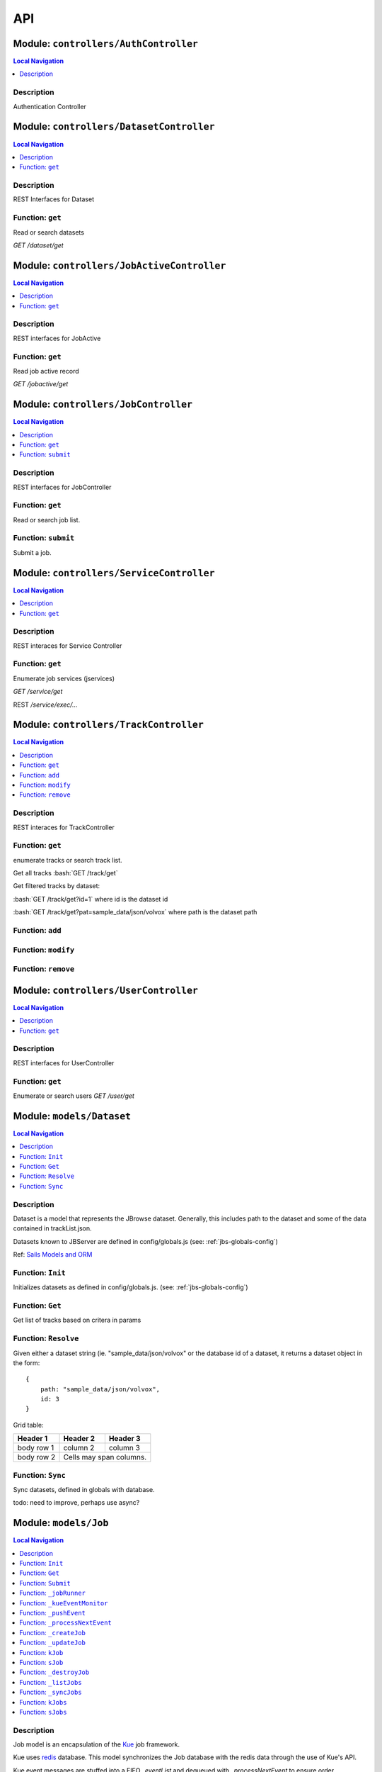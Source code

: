 ***
API
***


.. raw:: html

   <hr style="border-color: black; border-width: 2px;">

Module: ``controllers/AuthController``
**************************************


.. contents:: Local Navigation
   :local:

   
Description
===========

Authentication Controller








.. raw:: html

   <hr style="border-color: black; border-width: 2px;">

Module: ``controllers/DatasetController``
*****************************************


.. contents:: Local Navigation
   :local:

   
Description
===========

REST Interfaces for Dataset


.. _module-controllers_DatasetController.get:


Function: ``get``
=================

Read or search datasets

`GET /dataset/get`

.. js:function:: get(req, res)

    
    :param object req: Read or search datasets
    
    `GET /dataset/get`
    :param object res: Read or search datasets
    
    `GET /dataset/get`
    






.. raw:: html

   <hr style="border-color: black; border-width: 2px;">

Module: ``controllers/JobActiveController``
*******************************************


.. contents:: Local Navigation
   :local:

   
Description
===========

REST interfaces for JobActive


.. _module-controllers_JobActiveController.get:


Function: ``get``
=================

Read job active record

`GET /jobactive/get`

.. js:function:: get(req, res)

    
    :param object req: Read job active record
    
    `GET /jobactive/get`
    :param object res: Read job active record
    
    `GET /jobactive/get`
    






.. raw:: html

   <hr style="border-color: black; border-width: 2px;">

Module: ``controllers/JobController``
*************************************


.. contents:: Local Navigation
   :local:

   
Description
===========

REST interfaces for JobController


.. _module-controllers_JobController.get:


Function: ``get``
=================

Read or search job list.

.. js:function:: get(req, res)

    
    :param object req: Read or search job list.
    :param object res: Read or search job list.
    
.. _module-controllers_JobController.submit:


Function: ``submit``
====================

Submit a job.

.. js:function:: submit(req, res)

    
    :param object req: Submit a job.
    :param object res: Submit a job.
    






.. raw:: html

   <hr style="border-color: black; border-width: 2px;">

Module: ``controllers/ServiceController``
*****************************************


.. contents:: Local Navigation
   :local:

   
Description
===========

REST interaces for Service Controller


.. _module-controllers_ServiceController.get:


Function: ``get``
=================

Enumerate job services (jservices)

`GET /service/get`

.. js:function:: get(req, res)

    
    :param object req: Enumerate job services (jservices)
    
    `GET /service/get`
    :param object res: Enumerate job services (jservices)
    
    `GET /service/get`
    

REST `/service/exec/...`






.. raw:: html

   <hr style="border-color: black; border-width: 2px;">

Module: ``controllers/TrackController``
***************************************


.. contents:: Local Navigation
   :local:

   
Description
===========

REST interaces for TrackController


.. _module-controllers_TrackController.get:


Function: ``get``
=================

enumerate tracks or search track list.

Get all tracks
:bash:`GET /track/get`

Get filtered tracks by dataset:

:bash:`GET /track/get?id=1` where id is the dataset id

:bash:`GET /track/get?pat=sample_data/json/volvox` where path is the dataset path

.. js:function:: get(req, res)

    
    :param object req: enumerate tracks or search track list.
    
    Get all tracks
    :bash:`GET /track/get`
    
    Get filtered tracks by dataset:
    
    :bash:`GET /track/get?id=1` where id is the dataset id
    
    :bash:`GET /track/get?pat=sample_data/json/volvox` where path is the dataset path
    :param object res: enumerate tracks or search track list.
    
    Get all tracks
    :bash:`GET /track/get`
    
    Get filtered tracks by dataset:
    
    :bash:`GET /track/get?id=1` where id is the dataset id
    
    :bash:`GET /track/get?pat=sample_data/json/volvox` where path is the dataset path
    
.. _module-controllers_TrackController.add:


Function: ``add``
=================



.. js:function:: add(req, res)

    
    :param object req: 
    :param object res: 
    
.. _module-controllers_TrackController.modify:


Function: ``modify``
====================



.. js:function:: modify(req, res)

    
    :param type req: 
    :param type res: 
    :return unresolved: 
    
.. _module-controllers_TrackController.remove:


Function: ``remove``
====================



.. js:function:: remove(req, res)

    
    :param type req: 
    :param type res: 
    :return unresolved: 
    






.. raw:: html

   <hr style="border-color: black; border-width: 2px;">

Module: ``controllers/UserController``
**************************************


.. contents:: Local Navigation
   :local:

   
Description
===========

REST interfaces for UserController


.. _module-controllers_UserController.get:


Function: ``get``
=================

Enumerate or search users
`GET /user/get`

.. js:function:: get(req, res)

    
    :param object req: Enumerate or search users
    `GET /user/get`
    :param object res: Enumerate or search users
    `GET /user/get`
    






.. raw:: html

   <hr style="border-color: black; border-width: 2px;">

Module: ``models/Dataset``
**************************


.. contents:: Local Navigation
   :local:

   
Description
===========

Dataset is a model that represents the JBrowse dataset.  Generally, this includes
path to the dataset and some of the data contained in trackList.json.

Datasets known to JBServer are defined in config/globals.js
(see: :ref:`jbs-globals-config`)
     
Ref: `Sails Models and ORM <http://sailsjs.org/documentation/concepts/models-and-orm/models>`_


.. _module-models_Dataset.Init:


Function: ``Init``
==================

Initializes datasets as defined in config/globals.js.
(see: :ref:`jbs-globals-config`)

.. js:function:: Init(cb)

    
    :param function cb: callback function
    :return undefined: Initializes datasets as defined in config/globals.js.
    (see: :ref:`jbs-globals-config`)
    
.. _module-models_Dataset.Get:


Function: ``Get``
=================

Get list of tracks based on critera in params

.. js:function:: Get(params, cb)

    
    :param object params: search critera (i.e. {id: 1,user:'jimmy'} )
    :param function cb: callback function(err,array)
    
.. _module-models_Dataset.Resolve:


Function: ``Resolve``
=====================

Given either a dataset string (ie. "sample_data/json/volvox" or the database id of a dataset,
it returns a dataset object in the form:

::
    
    {
        path: "sample_data/json/volvox",
        id: 3
    }

Grid table:

+------------+------------+-----------+ 
| Header 1   | Header 2   | Header 3  | 
+============+============+===========+ 
| body row 1 | column 2   | column 3  | 
+------------+------------+-----------+ 
| body row 2 | Cells may span columns.| 
+------------+------------+-----------+

.. js:function:: Resolve(dval)

    
    :param val dval: dataset string (ie. "sample_data/json/volvox") or id (int)
    
         
    Code Example
                   
    ::
        
        {
            path: "sample_data/json/volvox",
            id: 3
        }
    :return object: - dataset object
         dataset (string - i.e. "sample_data/json/volvox" if input was an id
         
    Grid Example:
         
    +------------+------------+-----------+ 
    | Header 1   | Header 2   | Header 3  | 
    +============+============+===========+ 
    | body row 1 | column 2   | column 3  | 
    +------------+------------+-----------+
    
.. _module-models_Dataset.Sync:


Function: ``Sync``
==================

Sync datasets, defined in globals with database.

todo: need to improve, perhaps use async?

.. js:function:: Sync()

    
    :param Sync(): cb - callback function
    






.. raw:: html

   <hr style="border-color: black; border-width: 2px;">

Module: ``models/Job``
**********************


.. contents:: Local Navigation
   :local:

   
Description
===========

Job model is an encapsulation of the `Kue <https://automattic.github.io/kue/>`_ job framework.

Kue uses `redis <https://redis.io/>`_ database.  This model synchronizes the Job database with the redis data
through the use of Kue's API.

Kue event messages are stuffed into a FIFO `_eventList` and dequeued with `_processNextEvent` to ensure order.
 
   
Kue Events
+----------------------------+
| * queue-enqueue            |
| * queue-start              |
| * queue-failed             |
| * queue-failed-attempt     |
| * queue-progress           |
| * queue-complete           |
| * queue-remove             |
| * queue-promotion          |
+----------------------------+

Ref: `Sails Models and ORM <http://sailsjs.org/documentation/concepts/models-and-orm/models>`_


.. _module-models_Job.Init:


Function: ``Init``
==================

start the monitor

.. js:function:: Init()

    
    
.. _module-models_Job.Get:


Function: ``Get``
=================

Get list of tracks based on critera in params

.. js:function:: Get(params, cb)

    
    :param object params: search critera (i.e. {id: 1,user:'jimmy'} )
    :param function cb: callback function(err,array)
    
.. _module-models_Job.Submit:


Function: ``Submit``
====================



.. js:function:: Submit()

    
    
.. _module-models_Job._jobRunner:


Function: ``_jobRunner``
========================



.. js:function:: _jobRunner()

    
    
.. _module-models_Job._kueEventMonitor:


Function: ``_kueEventMonitor``
==============================



.. js:function:: _kueEventMonitor()

    
    
.. _module-models_Job._pushEvent:


Function: ``_pushEvent``
========================



.. js:function:: _pushEvent()

    
    
.. _module-models_Job._processNextEvent:


Function: ``_processNextEvent``
===============================



.. js:function:: _processNextEvent()

    
    
.. _module-models_Job._createJob:


Function: ``_createJob``
========================



.. js:function:: _createJob()

    
    
.. _module-models_Job._updateJob:


Function: ``_updateJob``
========================



.. js:function:: _updateJob()

    
    
.. _module-models_Job.kJob:


Function: ``kJob``
==================



.. js:function:: kJob()

    
    
.. _module-models_Job.sJob:


Function: ``sJob``
==================



.. js:function:: sJob()

    
    
.. _module-models_Job._destroyJob:


Function: ``_destroyJob``
=========================



.. js:function:: _destroyJob()

    
    
.. _module-models_Job._listJobs:


Function: ``_listJobs``
=======================



.. js:function:: _listJobs()

    
    
.. _module-models_Job._syncJobs:


Function: ``_syncJobs``
=======================

Synchronize all kue jobs (kJobs) and sails db jobs (sJobs)
Called upon initialization of the Job model

if the kJob exists but sJob does not, then create the sJob from kJob.
If the sJob exists but not kJob, then delete the sJob

.. js:function:: _syncJobs()

    
    
.. _module-models_Job.kJobs:


Function: ``kJobs``
===================



.. js:function:: kJobs()

    
    
.. _module-models_Job.sJobs:


Function: ``sJobs``
===================



.. js:function:: sJobs()

    
    






.. raw:: html

   <hr style="border-color: black; border-width: 2px;">

Module: ``models/JobActive``
****************************


.. contents:: Local Navigation
   :local:

   
Description
===========

JobActive holds a count of the number of active jobs.
It only contains one record that gets updated when the number of active jobs changes.
A timer thread monitors the job queue for active jobs and updates the JobActive record
with any changes to the number of active jobs.
Subscribers to the record (clients) will get notification.
JBClient plugin uses this to determine if a job is active and changes the activity icon
of the job queue panel.


.. _module-models_JobActive.Init:


Function: ``Init``
==================

initialize starts the job active monitor

.. js:function:: Init(params, cb)

    
    :param object params: value is ignored
    :param type cb: callback `function cb(err)`
    
.. _module-models_JobActive.Get:


Function: ``Get``
=================

Get list of tracks based on critera in params

.. js:function:: Get(params, cb)

    
    :param object params: search critera (i.e. {id: 1,user:'jimmy'} )
    :param function cb: callback function(err,array)
    
.. _module-models_JobActive._activeMonitor:


Function: ``_activeMonitor``
============================



.. js:function:: _activeMonitor()

    
    






.. raw:: html

   <hr style="border-color: black; border-width: 2px;">

Module: ``models/Passport``
***************************


.. contents:: Local Navigation
   :local:

   
Description
===========

The Passport model handles associating authenticators with users. An authen-
ticator can be either local (password) or third-party (provider). A single
user can have multiple passports, allowing them to connect and use several
third-party strategies in optional conjunction with a password.

Since an application will only need to authenticate a user once per session,
it makes sense to encapsulate the data specific to the authentication process
in a model of its own. This allows us to keep the session itself as light-
weight as possible as the application only needs to serialize and deserialize
the user, but not the authentication data, to and from the session.


.. _module-models_Passport.hashPassword:


Function: ``hashPassword``
==========================

Hash a passport password.

.. js:function:: hashPassword(password, next)

    
    :param Object password: Hash a passport password.
    :param function next: Hash a passport password.
    






.. raw:: html

   <hr style="border-color: black; border-width: 2px;">

Module: ``models/Service``
**************************


.. contents:: Local Navigation
   :local:

   
Description
===========

The service module implements the job service frameowrk which are installable 
modules that can host web services and be a job execution processing for a particular
type of job.

Installable services are generally named <servicename>Service.js and reside in the
api/services directory.  For example: a job service built into this project is 
serverSearchService.js

`api/services/serviceProc.js` is the bettr part of the implementation of service

Job services are defined in `config/globals.js` in the jbrowse/services section.








.. raw:: html

   <hr style="border-color: black; border-width: 2px;">

Module: ``models/Track``
************************


.. contents:: Local Navigation
   :local:

   
Description
===========

Track is a model for a list of tracks that are in the ``trackList.json``'s ``[tracks]`` section.

Ref: `Sails Models and ORM <http://sailsjs.org/documentation/concepts/models-and-orm/models>`_


.. _module-models_Track.Init:


Function: ``Init``
==================



.. js:function:: Init()

    
    
.. _module-models_Track.StartWatch:


Function: ``StartWatch``
========================



.. js:function:: StartWatch()

    
    
.. _module-models_Track.PauseWatch:


Function: ``PauseWatch``
========================



.. js:function:: PauseWatch()

    
    
.. _module-models_Track.ResumeWatch:


Function: ``ResumeWatch``
=========================



.. js:function:: ResumeWatch()

    
    
.. _module-models_Track.Get:


Function: ``Get``
=================

Get list of tracks based on critera in params

.. js:function:: Get(params, cb)

    
    :param object params: search critera (i.e. {id: 1,user:'jimmy'} )
    :param function cb: callback function(err,array)
    
.. _module-models_Track.Add:


Function: ``Add``
=================



.. js:function:: Add()

    
    
.. _module-models_Track.Modify:


Function: ``Modify``
====================



.. js:function:: Modify()

    
    
.. _module-models_Track.Remove:


Function: ``Remove``
====================



.. js:function:: Remove(dataset, dataset)

    
    :param string dataset: (eg: "sample_data/json/volvlx")
    :param ing dataset: dataset string (i.e. "sample_data/json/volvox"
    :param Remove(dataset, dataset): cb - callback function(err,
    
.. _module-models_Track.Sync:


Function: ``Sync``
==================

Sync tracklist.json tracks with Track model (promises version)

todo: dataSet should accept string or dataSet object id

.. js:function:: Sync(ds,)

    
    :param string ds,: if dataset is not defined, all models are committed.
    
.. _module-models_Track.Save:


Function: ``Save``
==================



.. js:function:: Save()

    
    
.. _module-models_Track._modifyTrack:


Function: ``_modifyTrack``
==========================

Given tracks array, find and update the item with the given updateTrack.
updateTrack must contain label.

.. js:function:: _modifyTrack()

    
    
.. _module-models_Track._removeTrack:


Function: ``_removeTrack``
==========================

Given tracks array, remove the item with the given key (which is track label)

.. js:function:: _removeTrack()

    
    






.. raw:: html

   <hr style="border-color: black; border-width: 2px;">

Module: ``models/User``
***********************


.. contents:: Local Navigation
   :local:

   
Description
===========

User is the data model for a user.








.. raw:: html

   <hr style="border-color: black; border-width: 2px;">

Module: ``policies/bearerAuth``
*******************************


.. contents:: Local Navigation
   :local:

   
Description
===========

bearerAuth Policy

Policy for authorizing API requests. The request is authenticated if the 
it contains the accessToken in header, body or as a query param.
Unlike other strategies bearer doesn't require a session.
Add this policy (in config/policies.js) to controller actions which are not
accessed through a session. For example: API request from another client








.. raw:: html

   <hr style="border-color: black; border-width: 2px;">

Module: ``policies/isAdmin``
****************************


.. contents:: Local Navigation
   :local:

   
Description
===========

isAdmin policy provides passage if the user contains the property admin: true.

req.session looks something like this:
req.session Session {
     cookie: { path: '/',
         _expires: null,
         originalMaxAge: null,
         httpOnly: true 
     },
     passport: { user: 2 },
     authenticated: true, (true if logged in, 
     user: { username: 'juser', email: 'juser@jbrowse.org' } 
}


.. _module-policies_isAdmin.nonAdminAction:


Function: ``nonAdminAction``
============================



.. js:function:: nonAdminAction()

    
    






.. raw:: html

   <hr style="border-color: black; border-width: 2px;">

Module: ``policies/passport``
*****************************


.. contents:: Local Navigation
   :local:

   
Description
===========

Passport Middleware

Policy for Sails that initializes Passport.js and as well as its built-in
session support.

In a typical web application, the credentials used to authenticate a user
will only be transmitted during the login request. If authentication
succeeds, a session will be established and maintained via a cookie set in
the user's browser.

Each subsequent request will not contain credentials, but rather the unique
cookie that identifies the session. In order to support login sessions,
Passport will serialize and deserialize user instances to and from the
session.

For more information on the Passport.js middleware, check out:
http://passportjs.org/guide/configure/








.. raw:: html

   <hr style="border-color: black; border-width: 2px;">

Module: ``policies/sessionAuth``
********************************


.. contents:: Local Navigation
   :local:

   
Description
===========

Simple policy to allow any authenticated user.
Assumes that your login action in one of your controllers sets `req.session.authenticated = true;`

Ref: `Sails Policies Concepts <http://sailsjs.org/#!/documentation/concepts/Policies>`_








.. raw:: html

   <hr style="border-color: black; border-width: 2px;">

Module: ``services/jbRouteUtil``
********************************


.. contents:: Local Navigation
   :local:

   
Description
===========

This module provides functions to inject plugin routes and library routes
that are accessible by the client side.


.. _module-services_jbRouteUtil.addPluginRoutes:


Function: ``addPluginRoutes``
=============================

inject client-side plugins into the clinet plugin directory as routes.
handles submodules plugins too.

.. js:function:: addPluginRoutes()

    
    :param addPluginRoutes(): params
    
.. _module-services_jbRouteUtil.addLibRoutes:


Function: ``addLibRoutes``
==========================

Add library routes

.. js:function:: addLibRoutes()

    
    :param addLibRoutes(): params
    
.. _module-services_jbRouteUtil.addRoute:


Function: ``addRoute``
======================

Add a route

.. js:function:: addRoute(params, module, route, target)

    
    :param object params: Add a route
    :param string module: Add a route
    :param string route: Add a route
    :param string target: Add a route
    
.. _module-services_jbRouteUtil.addPluginRoute:


Function: ``addPluginRoute``
============================



.. js:function:: addPluginRoute()

    
    






.. raw:: html

   <hr style="border-color: black; border-width: 2px;">

Module: ``services/jbutillib``
******************************


.. contents:: Local Navigation
   :local:

   
Description
===========

Support library for jbutil command


.. _module-services_jbutillib.doExtScripts:


Function: ``doExtScripts``
==========================

Traverse jbutils-ext.js of submodules (jbh-*)

.. js:function:: doExtScripts(cb)

    
    :param function cb: Traverse jbutils-ext.js of submodules (jbh-*)
    
.. _module-services_jbutillib.getMergedConfig:


Function: ``getMergedConfig``
=============================

Returned merged jbrowse config.  
Merged from jbh-* config/globals.js, local config/globals.js, & config.js

.. js:function:: getMergedConfig()

    
    
.. _module-services_jbutillib.buildHtml:


Function: ``buildHtml``
=======================



.. js:function:: buildHtml()

    
    
.. _module-services_jbutillib.exec_setupindex:


Function: ``exec_setupindex``
=============================



.. js:function:: exec_setupindex(params)

    
    :param type params: 
    :return undefined: 
    
.. _module-services_jbutillib.exec_setupPlugins:


Function: ``exec_setupPlugins``
===============================

setup sample track

.. js:function:: exec_setupPlugins()

    
    
.. _module-services_jbutillib.safeCopy:


Function: ``safeCopy``
======================

copy src to targ, but if targ exists, it will backup the target by appending a number

.. js:function:: safeCopy(src, targ)

    
    :param string src: source
    :param string targ: target
    :return string: final target filename,
    
.. _module-services_jbutillib.safeWriteFile:


Function: ``safeWriteFile``
===========================



.. js:function:: safeWriteFile()

    
    
.. _module-services_jbutillib.install_database:


Function: ``install_database``
==============================



.. js:function:: install_database()

    
    






.. raw:: html

   <hr style="border-color: black; border-width: 2px;">

Module: ``services/passport``
*****************************


.. contents:: Local Navigation
   :local:

   
Description
===========

Passport Service

A painless Passport.js service for your Sails app that is guaranteed to
Rock Your Socks™. It takes all the hassle out of setting up Passport.js by
encapsulating all the boring stuff in two functions:

  passport.endpoint()
  passport.callback()

The former sets up an endpoint (/auth/:provider) for redirecting a user to a
third-party provider for authentication, while the latter sets up a callback
endpoint (/auth/:provider/callback) for receiving the response from the
third-party provider. All you have to do is define in the configuration which
third-party providers you'd like to support. It's that easy!

Behind the scenes, the service stores all the data it needs within "Pass-
ports". These contain all the information required to associate a local user
with a profile from a third-party provider. This even holds true for the good
ol' password authentication scheme – the Authentication Service takes care of
encrypting passwords and storing them in Passports, allowing you to keep your
User model free of bloat.








.. raw:: html

   <hr style="border-color: black; border-width: 2px;">

Module: ``services/serverSearchService``
****************************************


.. contents:: Local Navigation
   :local:

   
Description
===========

Job service implementing the server-side regex search service.


.. _module-services_serverSearchService.init:


Function: ``init``
==================



.. js:function:: init()

    
    
.. _module-services_serverSearchService.submit_search:


Function: ``submit_search``
===========================



.. js:function:: submit_search(req, res)

    
    :param object req: ::
    
         searchParams - search parameters
              expr": "tgac"          - search sequence or regex string
              "regex": false/true    - 
              "caseIgnore": false/true
              "translate": false/true,
              "fwdStrand": false/true,
              "revStrand": false/true,
              "maxLen": 100,     
         dataset - the dataset path i.e. "sample_data/json/volvox"
    :param object res: 
    
.. _module-services_serverSearchService.send_search_result:


Function: ``send_search_result``
================================



.. js:function:: send_search_result()

    
    
.. _module-services_serverSearchService.validateParams:


Function: ``validateParams``
============================



.. js:function:: validateParams()

    
    
.. _module-services_serverSearchService.generateName:


Function: ``generateName``
==========================



.. js:function:: generateName()

    
    
.. _module-services_serverSearchService._searchSubmit:


Function: ``_searchSubmit``
===========================



.. js:function:: _searchSubmit()

    
    
.. _module-services_serverSearchService.beginProcessing:


Function: ``beginProcessing``
=============================

Job service job start.
called when an appropriate jobs is found and exeuted by service.

.. js:function:: beginProcessing(kJob)

    
    :param object kJob: Job service job start.
    called when an appropriate jobs is found and exeuted by service.
    
.. _module-services_serverSearchService._fixParams:


Function: ``_fixParams``
========================



.. js:function:: _fixParams()

    
    
.. _module-services_serverSearchService._runWorkflow:


Function: ``_runWorkflow``
==========================



.. js:function:: _runWorkflow()

    
    
.. _module-services_serverSearchService._postProcess:


Function: ``_postProcess``
==========================



.. js:function:: _postProcess()

    
    
.. _module-services_serverSearchService.postMoveResultFiles:


Function: ``postMoveResultFiles``
=================================

this generates the track definition from the track template

.. js:function:: postMoveResultFiles(kWorkflowJob, cb)

    
    :param object kWorkflowJob: this generates the track definition from the track template
    :param object cb: callback function
    






.. raw:: html

   <hr style="border-color: black; border-width: 2px;">

Module: ``services/serviceProc``
********************************


.. contents:: Local Navigation
   :local:

   
Description
===========

Support functions for Service model.


.. _module-services_serviceProc.init:


Function: ``init``
==================



.. js:function:: init()

    
    
.. _module-services_serviceProc.addService:


Function: ``addService``
========================



.. js:function:: addService()

    
    
.. _module-services_serviceProc.execute:


Function: ``execute``
=====================



.. js:function:: execute()

    
    





